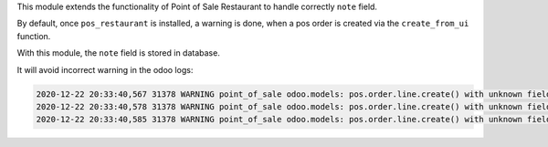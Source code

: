 This module extends the functionality of Point of Sale Restaurant to
handle correctly ``note`` field.

By default, once ``pos_restaurant`` is installed, a warning is done,
when a pos order is created via the ``create_from_ui`` function.

With this module, the ``note`` field is stored in database.

It will avoid incorrect warning in the odoo logs:

.. code:: shell

    2020-12-22 20:33:40,567 31378 WARNING point_of_sale odoo.models: pos.order.line.create() with unknown fields: note
    2020-12-22 20:33:40,578 31378 WARNING point_of_sale odoo.models: pos.order.line.create() with unknown fields: note
    2020-12-22 20:33:40,585 31378 WARNING point_of_sale odoo.models: pos.order.line.create() with unknown fields: note
